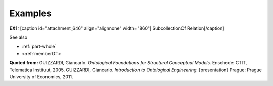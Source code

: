 Examples
--------

**EX1:** [caption id="attachment_646" align="alignnone"
width="860"]\ |image0| SubcollectionOf Relation[/caption]


See also

-  :ref:`part-whole`
-  «:ref:`memberOf`»

**Quoted from:** GUIZZARDI, Giancarlo. *Ontological Foundations for
Structural Conceptual Models.* Enschede: CTIT, Telematica Instituut,
2005. GUIZZARDI, Giancarlo. *Introduction to Ontological Engineering.*
[presentation] Prague: Prague University of Economics, 2011.

.. |image0| image:: _images/subCollectionOf.png
